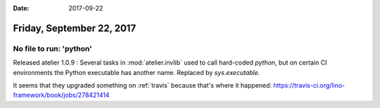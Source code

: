 :date: 2017-09-22

==========================
Friday, September 22, 2017
==========================

No file to run: 'python'
========================

Released atelier 1.0.9 : Several tasks in :mod:`atelier.invlib` used
to call hard-coded `python`, but on certain CI environments the Python
executable has another name. Replaced by `sys.executable`.

It seems that they upgraded something on :ref:`travis` because that's
where it happened:
https://travis-ci.org/lino-framework/book/jobs/278421414



